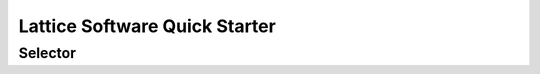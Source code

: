 Lattice Software Quick Starter
==============================

Selector
--------

.. raw:: html

   <iframe src="lattice.html"
           style="width:100%; height:85vh; border:0;"
           title="Lattice Selector Guide"></iframe>
